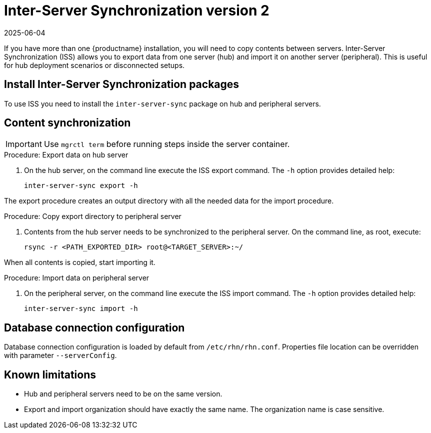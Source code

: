 [[iss2]]
= Inter-Server Synchronization version 2
:description: Configure Inter-Server Synchronization to export data from one Server (hub) and import it on another Server (peripheral) for synchronized MLM installations.
:revdate: 2025-06-04
:page-revdate: {revdate}

If you have more than one {productname} installation, you will need to copy contents between servers.
Inter-Server Synchronization (ISS) allows you to export data from one server (hub) and import it on another server (peripheral).
This is useful for hub deployment scenarios or disconnected setups.


== Install Inter-Server Synchronization packages


To use ISS you need to install the [package]``inter-server-sync`` package on hub and peripheral servers.



== Content synchronization


[IMPORTANT]
====
Use [literal]``mgrctl term`` before running steps inside the server container.
====

.Procedure: Export data on hub server
. On the hub server, on the command line execute the ISS export command.
  The [option]``-h`` option provides detailed help:
+
----
inter-server-sync export -h
----

The export procedure creates an output directory with all the needed data for the import procedure.



.Procedure: Copy export directory to peripheral server
. Contents from the hub server needs to be synchronized to the peripheral server.
  On the command line, as root, execute:
+
----
rsync -r <PATH_EXPORTED_DIR> root@<TARGET_SERVER>:~/
----


When all contents is copied, start importing it.



.Procedure: Import data on peripheral server
. On the peripheral server, on the command line execute the ISS import command.
  The [option]``-h`` option provides detailed help:
+
----
inter-server-sync import -h
----



== Database connection configuration


Database connection configuration is loaded by default from [path]``/etc/rhn/rhn.conf``.
Properties file location can be overridden with parameter [literal]``--serverConfig``.



== Known limitations

* Hub and peripheral servers need to be on the same version.
* Export and import organization should have exactly the same name.
  The organization name is case sensitive.